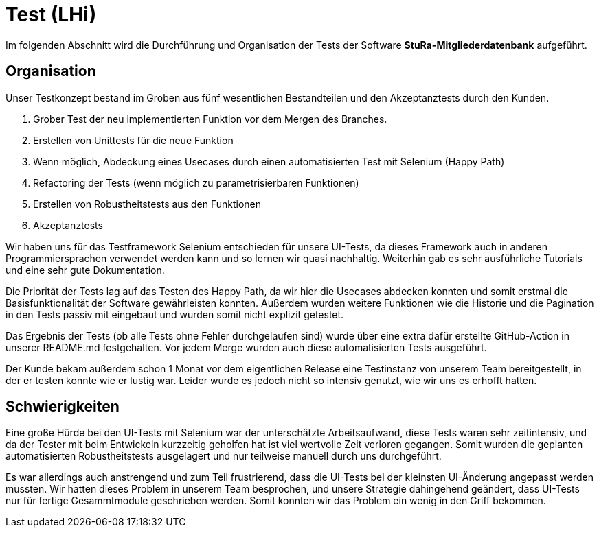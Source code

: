 # Test (LHi)

Im folgenden Abschnitt wird die Durchführung und Organisation der Tests der
Software **StuRa-Mitgliederdatenbank** aufgeführt.

## Organisation

Unser Testkonzept bestand im Groben aus fünf wesentlichen Bestandteilen und den
Akzeptanztests durch den Kunden.

. Grober Test der neu implementierten Funktion vor dem Mergen des Branches.
. Erstellen von Unittests für die neue Funktion
. Wenn möglich, Abdeckung eines Usecases durch einen automatisierten Test
mit Selenium (Happy Path)
. Refactoring der Tests (wenn möglich zu parametrisierbaren Funktionen)
. Erstellen von Robustheitstests aus den Funktionen
. Akzeptanztests

Wir haben uns für das Testframework Selenium entschieden für unsere UI-Tests,
da dieses Framework auch in anderen Programmiersprachen verwendet werden kann
und so lernen wir quasi nachhaltig. Weiterhin gab es sehr ausführliche Tutorials
und eine sehr gute Dokumentation.

Die Priorität der Tests lag auf das Testen des Happy Path, da wir hier die
Usecases abdecken konnten und somit erstmal die Basisfunktionalität der Software
gewährleisten konnten. Außerdem wurden weitere Funktionen wie die Historie
und die Pagination in den Tests passiv mit eingebaut und wurden somit nicht
explizit getestet.

Das Ergebnis der Tests (ob alle Tests ohne Fehler durchgelaufen sind) wurde über
eine extra dafür erstellte GitHub-Action in unserer README.md festgehalten.
Vor jedem Merge wurden auch diese automatisierten Tests ausgeführt.

Der Kunde bekam außerdem schon 1 Monat vor dem eigentlichen Release eine Testinstanz
von unserem Team bereitgestellt, in der er testen konnte wie er lustig war.
Leider wurde es jedoch nicht so intensiv genutzt, wie wir uns es erhofft hatten.


## Schwierigkeiten

Eine große Hürde bei den UI-Tests mit Selenium war der unterschätzte Arbeitsaufwand,
diese Tests waren sehr zeitintensiv, und da der Tester mit beim Entwickeln
kurzzeitig geholfen hat ist viel wertvolle Zeit verloren gegangen. Somit
wurden die geplanten automatisierten Robustheitstests ausgelagert und nur teilweise
manuell durch uns durchgeführt.

Es war allerdings auch anstrengend und zum Teil frustrierend, dass die UI-Tests bei der
kleinsten UI-Änderung angepasst werden mussten. Wir hatten dieses Problem
in unserem Team besprochen, und unsere Strategie dahingehend geändert, dass
UI-Tests nur für fertige Gesammtmodule geschrieben werden. Somit konnten wir das
Problem ein wenig in den Griff bekommen.